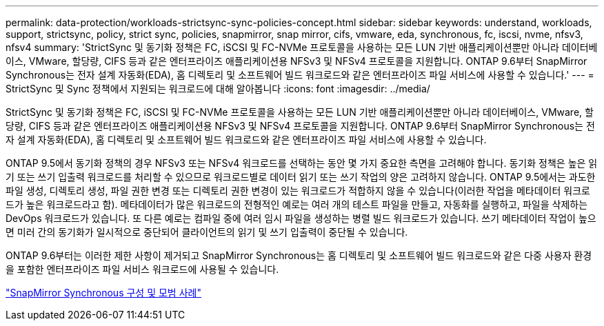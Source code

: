 ---
permalink: data-protection/workloads-strictsync-sync-policies-concept.html 
sidebar: sidebar 
keywords: understand, workloads, support, strictsync, policy, strict sync, policies, snapmirror, snap mirror, cifs, vmware, eda, synchronous, fc, iscsi, nvme, nfsv3, nfsv4 
summary: 'StrictSync 및 동기화 정책은 FC, iSCSI 및 FC-NVMe 프로토콜을 사용하는 모든 LUN 기반 애플리케이션뿐만 아니라 데이터베이스, VMware, 할당량, CIFS 등과 같은 엔터프라이즈 애플리케이션용 NFSv3 및 NFSv4 프로토콜을 지원합니다. ONTAP 9.6부터 SnapMirror Synchronous는 전자 설계 자동화(EDA), 홈 디렉토리 및 소프트웨어 빌드 워크로드와 같은 엔터프라이즈 파일 서비스에 사용할 수 있습니다.' 
---
= StrictSync 및 Sync 정책에서 지원되는 워크로드에 대해 알아봅니다
:icons: font
:imagesdir: ../media/


[role="lead"]
StrictSync 및 동기화 정책은 FC, iSCSI 및 FC-NVMe 프로토콜을 사용하는 모든 LUN 기반 애플리케이션뿐만 아니라 데이터베이스, VMware, 할당량, CIFS 등과 같은 엔터프라이즈 애플리케이션용 NFSv3 및 NFSv4 프로토콜을 지원합니다. ONTAP 9.6부터 SnapMirror Synchronous는 전자 설계 자동화(EDA), 홈 디렉토리 및 소프트웨어 빌드 워크로드와 같은 엔터프라이즈 파일 서비스에 사용할 수 있습니다.

ONTAP 9.5에서 동기화 정책의 경우 NFSv3 또는 NFSv4 워크로드를 선택하는 동안 몇 가지 중요한 측면을 고려해야 합니다. 동기화 정책은 높은 읽기 또는 쓰기 입출력 워크로드를 처리할 수 있으므로 워크로드별로 데이터 읽기 또는 쓰기 작업의 양은 고려하지 않습니다. ONTAP 9.5에서는 과도한 파일 생성, 디렉토리 생성, 파일 권한 변경 또는 디렉토리 권한 변경이 있는 워크로드가 적합하지 않을 수 있습니다(이러한 작업을 메타데이터 워크로드가 높은 워크로드라고 함). 메타데이터가 많은 워크로드의 전형적인 예로는 여러 개의 테스트 파일을 만들고, 자동화를 실행하고, 파일을 삭제하는 DevOps 워크로드가 있습니다. 또 다른 예로는 컴파일 중에 여러 임시 파일을 생성하는 병렬 빌드 워크로드가 있습니다. 쓰기 메타데이터 작업이 높으면 미러 간의 동기화가 일시적으로 중단되어 클라이언트의 읽기 및 쓰기 입출력이 중단될 수 있습니다.

ONTAP 9.6부터는 이러한 제한 사항이 제거되고 SnapMirror Synchronous는 홈 디렉토리 및 소프트웨어 빌드 워크로드와 같은 다중 사용자 환경을 포함한 엔터프라이즈 파일 서비스 워크로드에 사용될 수 있습니다.

http://www.netapp.com/us/media/tr-4733.pdf["SnapMirror Synchronous 구성 및 모범 사례"]
